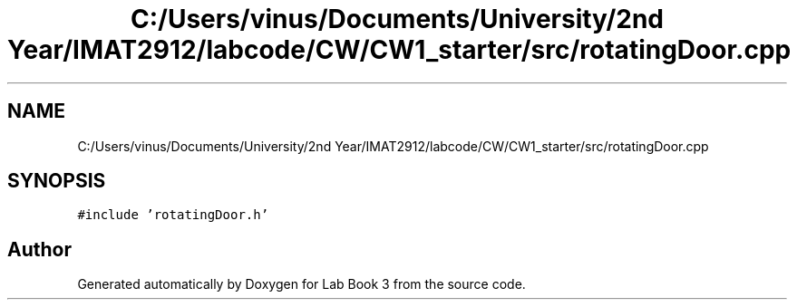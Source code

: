 .TH "C:/Users/vinus/Documents/University/2nd Year/IMAT2912/labcode/CW/CW1_starter/src/rotatingDoor.cpp" 3 "Fri Apr 30 2021" "Lab Book 3" \" -*- nroff -*-
.ad l
.nh
.SH NAME
C:/Users/vinus/Documents/University/2nd Year/IMAT2912/labcode/CW/CW1_starter/src/rotatingDoor.cpp
.SH SYNOPSIS
.br
.PP
\fC#include 'rotatingDoor\&.h'\fP
.br

.SH "Author"
.PP 
Generated automatically by Doxygen for Lab Book 3 from the source code\&.
